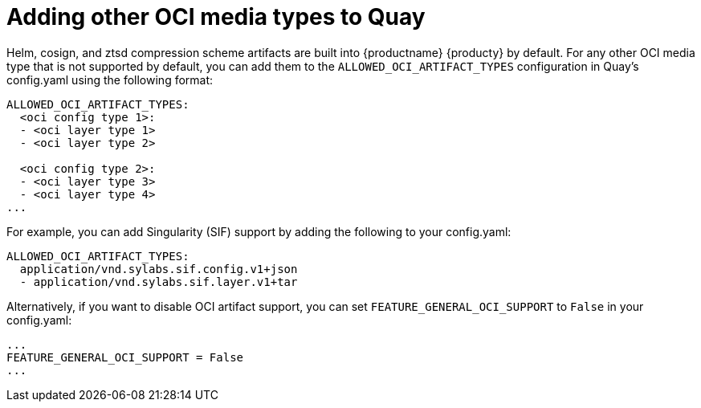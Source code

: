 [[other-oci-artifacts-with-quay]]
= Adding other OCI media types to Quay

Helm, cosign, and ztsd compression scheme artifacts are built into {productname} {producty} by default. For any other OCI media type that is not supported by default, you can add them to the `ALLOWED_OCI_ARTIFACT_TYPES` configuration in Quay's config.yaml using the following format: 

....
ALLOWED_OCI_ARTIFACT_TYPES: 
  <oci config type 1>:
  - <oci layer type 1>
  - <oci layer type 2>
    
  <oci config type 2>:
  - <oci layer type 3>
  - <oci layer type 4>
...
....

For example, you can add Singularity (SIF) support by adding the following to your config.yaml: 

....
ALLOWED_OCI_ARTIFACT_TYPES:
  application/vnd.sylabs.sif.config.v1+json
  - application/vnd.sylabs.sif.layer.v1+tar
....

Alternatively, if you want to disable OCI artifact support, you can set `FEATURE_GENERAL_OCI_SUPPORT` to  `False` in your config.yaml: 

....
...
FEATURE_GENERAL_OCI_SUPPORT = False
...
....
